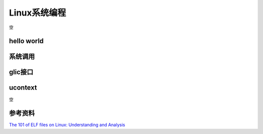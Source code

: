 =============
Linux系统编程
=============
空

hello world
------------------------------------------------

系统调用
------------------------------------------------

glic接口
------------------------------------------------

ucontext
------------------------------------------------
空


参考资料
------------------------------------------------

`The 101 of ELF files on Linux: Understanding and Analysis <https://linux-audit.com/elf-binaries-on-linux-understanding-and-analysis/>`_